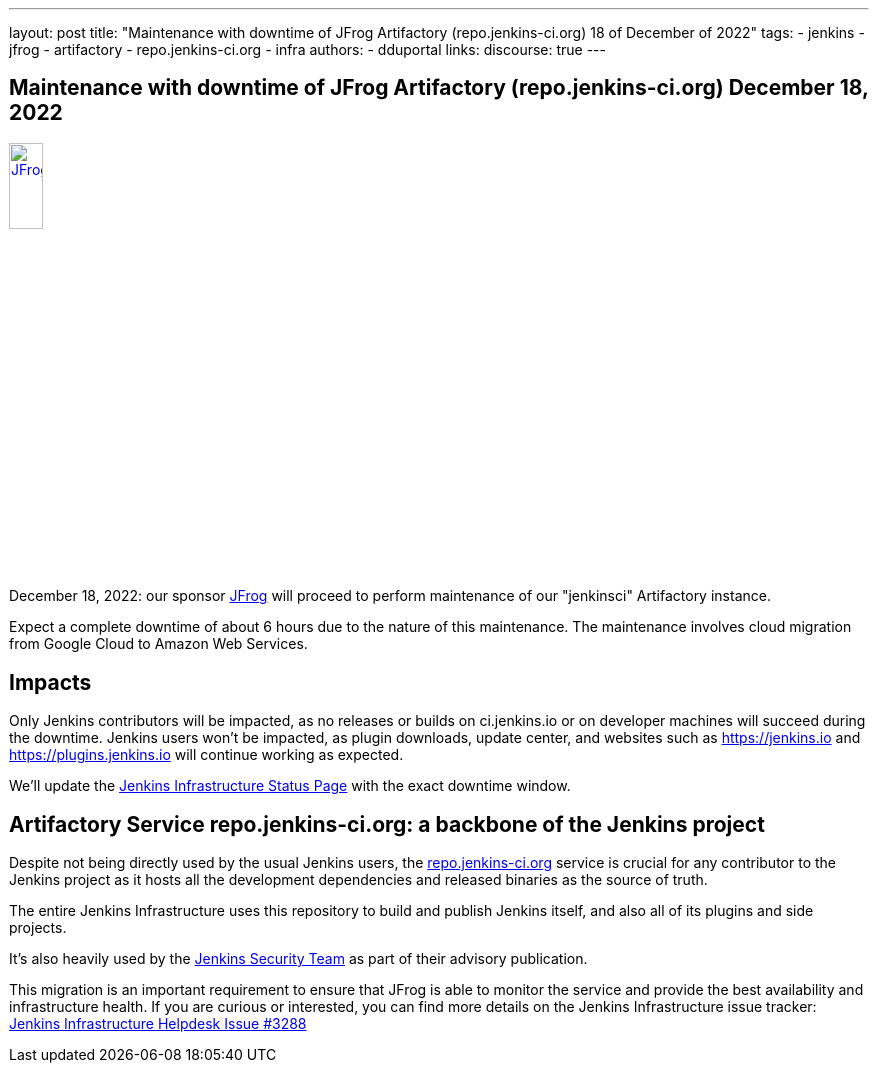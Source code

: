 ---
layout: post
title: "Maintenance with downtime of JFrog Artifactory (repo.jenkins-ci.org) 18 of December of 2022"
tags:
- jenkins
- jfrog
- artifactory
- repo.jenkins-ci.org
- infra
authors:
- dduportal
// opengraph:
//   image: /images/post-images/2022-10-13-jenkins-newsletter/centered-newsletter.png
links:
  discourse: true
---

== Maintenance with downtime of JFrog Artifactory (repo.jenkins-ci.org) December 18, 2022

image::/images/sponsors/jfrog.png[JFrog, width=20%, align=center, link="https://jfrog.com/"]

December 18, 2022: our sponsor link:https://jfrog.com/[JFrog] will proceed to perform maintenance of our "jenkinsci" Artifactory instance.

Expect a complete downtime of about 6 hours due to the nature of this maintenance. 
The maintenance involves cloud migration from Google Cloud to Amazon Web Services.

== Impacts

Only Jenkins contributors will be impacted, as no releases or builds on ci.jenkins.io or on developer machines will succeed during the downtime.
Jenkins users won't be impacted, as plugin downloads, update center, and websites such as https://jenkins.io and https://plugins.jenkins.io will continue working as expected.

We'll update the link:https://status.jenkins.io[Jenkins Infrastructure Status Page] with the exact downtime window.

== Artifactory Service repo.jenkins-ci.org: a backbone of the Jenkins project

Despite not being directly used by the usual Jenkins users, the link:https://repo.jenkins-ci.org[repo.jenkins-ci.org] service is crucial for any contributor to the Jenkins project as it hosts all the development dependencies and released binaries as the source of truth.

The entire Jenkins Infrastructure uses this repository to build and publish Jenkins itself, and also all of its plugins and side projects.

It's also heavily used by the link:/security/team/[Jenkins Security Team] as part of their advisory publication.

This migration is an important requirement to ensure that JFrog is able to monitor the service and provide the best availability and infrastructure health.
If you are curious or interested, you can find more details on the Jenkins Infrastructure issue tracker: link:https://github.com/jenkins-infra/helpdesk/issues/3288[Jenkins Infrastructure Helpdesk Issue #3288]
